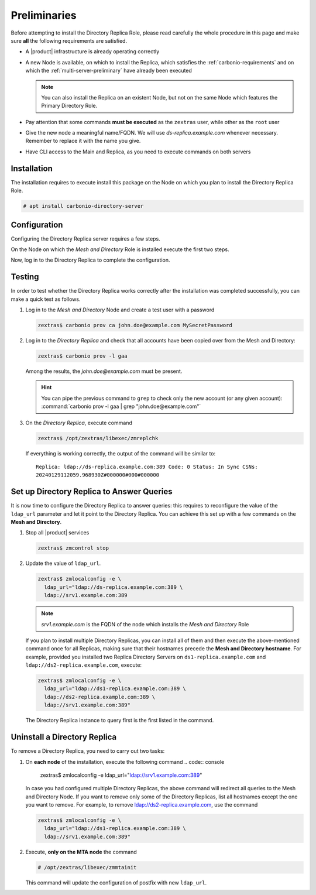 .. SPDX-FileCopyrightText: 2022 Zextras <https://www.zextras.com/>
..
.. SPDX-License-Identifier: CC-BY-NC-SA-4.0


Preliminaries
-------------

Before attempting to install the Directory Replica Role, please read
carefully the whole procedure in this page and make sure **all** the
following requirements are satisfied.

* A |product| infrastructure is already operating correctly

* A new Node is available, on which to install the Replica, which
  satisfies the :ref:`carbonio-requirements` and on which the
  :ref:`multi-server-preliminary` have already been executed
  
  .. note:: You can also install the Replica on an existent Node, but
     not on the same Node which features the Primary Directory Role.

* Pay attention that some commands **must be executed** as the
  ``zextras`` user, while other as the ``root`` user

* Give the new node a meaningful name/FQDN. We will use
  `ds-replica.example.com` whenever necessary. Remember to replace it
  with the name you give.

* Have CLI access to the Main and Replica, as you need to execute
  commands on both servers

.. _replica-installation:

Installation
~~~~~~~~~~~~

The installation requires to execute install this package on the Node
on which you plan to install the Directory Replica Role.

.. code:: console

   # apt install carbonio-directory-server 

Configuration
~~~~~~~~~~~~~

Configuring the Directory Replica server requires a few steps.

On the Node on which the *Mesh and Directory* Role is installed
execute the first two steps.

.. card:: Step 1: Activate replica

   Activate the replica by executing as the  ``root`` user

   .. code:: console

      # /opt/zextras/libexec/zmldapenablereplica

.. card:: Step 2: Retrieve passwords 

   Retrieve the passwords that you will need on the Directory Replica,
   using the ``zextras`` user

   .. code:: console

      zextras$ zmlocalconfig -s zimbra_ldap_password

   .. note:: In case you have changed the passwords of the other LDAP
      services (replication, postfix, amavis, and nginx), retrieve
      also the following passwords, using :command:`zmlocalconfig`:
      ``ldap_replication_password``, ``ldap_postfix_password``
      `ldap_amavis_password``, ``ldap_nginx_password``.

Now, log in to the Directory Replica to complete the configuration.

.. card:: Step 3: Bootstrap |product| on Directory Replica

   You need to configure a number of options to successfully bootstrap
   |carbonio|: they are listed in the next step. First, start the
   process by running as the ``root`` user

   .. code:: console

      # carbonio-bootstrap

.. card:: Step 4: Configure the Directory Replica
  
   You will asked to properly configure a couple of options in the
   `Common configuration` and `Ldap configuration` menus. In the first
   menu, provide these values:

   .. parsed-literal::

      Ldap configuration

         1) Hostname: The hostname of the *Director Replica* Node.
         2) Ldap master host: The hostname of the *Mesh and Directory* Node
         3) Ldap port: 389
         4) Ldap Admin password: The ``zimbra_ldap_password``

   Exit this menu and go to the second:

   .. parsed-literal::

      Ldap configuration

         1) Status: ``Enabled``
         2) Create Domain: do not change
         3) Domain to create: example.com
         4) Ldap root password: The ``zimbra_ldap_password``
         5) Ldap replication password: The ``zimbra_ldap_password``
         6) Ldap postfix password: The ``zimbra_ldap_password``
         7) Ldap amavis password: The ``zimbra_ldap_password``
         8) Ldap nginx password: The ``zimbra_ldap_password``

   .. hint:: If on the Mesh and Directory Node you configured
      different password than ``zimbra_ldap_password`` for 5), 6), 7),
      and 8), make sure you provide the correct passwords.

.. card:: Step 5: Complete the installation

   You can now continue the bootstrap process and after a while the
   installation will be successfully completed and immediately after,
   the Mesh and Directory's data will be copied over to the Directory
   Replica on the new Node.

Testing
~~~~~~~

In order to test whether the Directory Replica works correctly after the
installation was completed successfully, you can make a quick test as
follows.

#. Log in to the *Mesh and Directory* Node and create a test user with
   a password

   .. code:: console

      zextras$ carbonio prov ca john.doe@example.com MySecretPassword

#. Log in to the *Directory Replica* and check that all accounts have
   been copied over from the Mesh and Directory:

   .. code:: console

      zextras$ carbonio prov -l gaa

   Among the results, the `john.doe@example.com` must be present.

   .. hint:: You can pipe the previous command to ``grep`` to check
      only the new account (or any given account): :command:`carbonio
      prov -l gaa | grep "john.doe@example.com"`

#. On the *Directory Replica*, execute command

   .. code:: console

      zextras$ /opt/zextras/libexec/zmreplchk

   If everything is working correctly, the output of the command will
   be similar to::

     Replica: ldap://ds-replica.example.com:389 Code: 0 Status: In Sync CSNs:
     20240129112059.968930Z#000000#000#000000
   
Set up Directory Replica to Answer Queries
~~~~~~~~~~~~~~~~~~~~~~~~~~~~~~~~~~~~~~~~~~

It is now time to configure the Directory Replica to answer queries:
this requires to reconfigure the value of the ``ldap_url`` parameter
and let it point to the Directory Replica. You can achieve this set up
with a few commands on the **Mesh and Directory**.

#. Stop all |product| services

   .. code:: console

      zextras$ zmcontrol stop

#. Update the value of ``ldap_url``.

   .. code:: console

      zextras$ zmlocalconfig -e \
        ldap_url="ldap://ds-replica.example.com:389 \
        ldap://srv1.example.com:389

   .. note:: `srv1.example.com` is the FQDN of the node which installs
      the *Mesh and Directory* Role
             
   If you plan to install multiple Directory Replicas, you can install
   all of them and then execute the above-mentioned command once for
   all Replicas, making sure that their hostnames precede the **Mesh
   and Directory hostname**. For example, provided you installed two
   Replica Directory Servers on ``ds1-replica.example.com`` and
   ``ldap://ds2-replica.example.com``, execute:

   .. code:: console

      zextras$ zmlocalconfig -e \
        ldap_url="ldap://ds1-replica.example.com:389 \
        ldap://ds2-replica.example.com:389 \
        ldap://srv1.example.com:389"

   The Directory Replica instance to query first is the first listed
   in the command.

Uninstall a Directory Replica
~~~~~~~~~~~~~~~~~~~~~~~~~~~~~

To remove a Directory Replica, you need to carry out two tasks:

#. On **each node** of the installation, execute the following
   command
   .. code:: console

      zextras$ zmlocalconfig -e ldap_url="ldap://srv1.example.com:389"

   In case you had configured multiple Directory Replicas, the above
   command will redirect all queries to the Mesh and Directory
   Node. If you want to remove only some of the Directory Replicas,
   list all hostnames except the one you want to remove. For example,
   to remove ldap://ds2-replica.example.com, use the command

   .. code:: console

      zextras$ zmlocalconfig -e \
        ldap_url="ldap://ds1-replica.example.com:389 \
        ldap://srv1.example.com:389"

#. Execute, **only on the MTA node** the command

   .. code:: console

      # /opt/zextras/libexec/zmmtainit

   This command will update the configuration of postfix with new ``ldap_url``.
